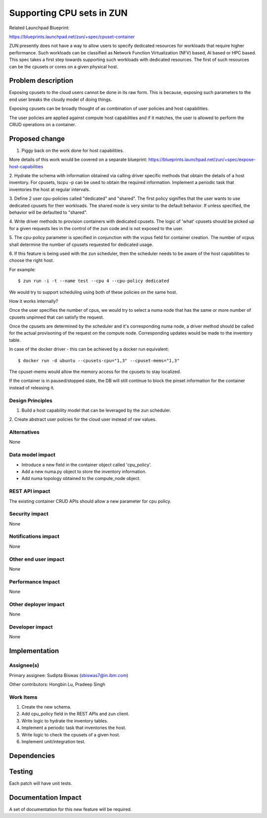 ..
   This work is licensed under a Creative Commons Attribution 3.0 Unported
 License.

 https://creativecommons.org/licenses/by/3.0/legalcode

==========================
Supporting CPU sets in ZUN
==========================
Related Launchpad Blueprint:

https://blueprints.launchpad.net/zun/+spec/cpuset-container

ZUN presently does not have a way to allow users to specify dedicated
resources for workloads that require higher performance. Such workloads
can be classified as Network Function Virtualization (NFV) based, AI
based or HPC based. This spec takes a first step towards supporting
such workloads with dedicated resources. The first of such resources
can be the cpusets or cores on a given physical host.



Problem description
===================

Exposing cpusets to the cloud users cannot be done in its raw form.
This is because, exposing such parameters to the end user breaks
the cloudy model of doing things.

Exposing cpusets can be broadly thought of as combination of user policies
and host capabilities.

The user policies are applied against compute host capabilities and if it
matches, the user is allowed to perform the CRUD operations on a container.

Proposed change
===============
1. Piggy back on the work done for host capabilities.

More details of this work would be covered on a separate blueprint:
https://blueprints.launchpad.net/zun/+spec/expose-host-capabilities

2. Hydrate the schema with information obtained via calling driver specific
methods that obtain the details of a host inventory. For cpusets, lscpu -p
can be used to obtain the required information. Implement a periodic task
that inventories the host at regular intervals.

3. Define 2 user cpu-policies called "dedicated" and "shared". The first
policy signifies that the user wants to use dedicated cpusets for their
workloads. The shared mode is very similar to the default behavior. If unless
specified, the behavior will be defaulted to "shared".

4. Write driver methods to provision containers with dedicated cpusets.
The logic of 'what' cpusets should be picked up for a given requests lies
in the control of the zun code and is not exposed to the user.

5. The cpu-policy parameter is specified in conjunction with the vcpus field
for container creation. The number of vcpus shall determine the number of
cpusets requested for dedicated usage.

6. If this feature is being used with the zun scheduler, then the scheduler
needs to be aware of the host capabilities to choose the right host.

For example::

  $ zun run -i -t --name test --cpu 4 --cpu-policy dedicated

We would try to support scheduling using both of these policies on the same
host.

How it works internally?

Once the user specifies the number of cpus, we would try to select a numa node
that has the same or more number of cpusets unpinned that can satisfy
the request.

Once the cpusets are determined by the scheduler and it's corresponding numa
node, a driver method should be called for the actual provisoning of the
request on the compute node. Corresponding updates would be made to the
inventory table.

In case of the docker driver - this can be achieved by a docker run
equivalent::

  $ docker run -d ubuntu --cpusets-cpu="1,3" --cpuset-mems="1,3"

The cpuset-mems would allow the memory access for the cpusets to
stay localized.

If the container is in paused/stopped state, the DB will still continue to
block the pinset information for the container instead of releasing it.


Design Principles
-----------------
1. Build a host capability model that can be leveraged by the zun scheduler.

2. Create abstract user policies for the cloud user instead of raw
values.


Alternatives
------------
None


Data model impact
-----------------
- Introduce a new field in the container object called 'cpu_policy'.
- Add a new numa.py object to store the inventory information.
- Add numa topology obtained to the compute_node object.


REST API impact
---------------
The existing container CRUD APIs should allow a new parameter
for cpu policy.

Security impact
---------------
None


Notifications impact
--------------------
None


Other end user impact
---------------------
None


Performance Impact
------------------
None

Other deployer impact
---------------------
None

Developer impact
----------------
None

Implementation
==============


Assignee(s)
-----------

Primary assignee:
Sudipta Biswas (sbiswas7@in.ibm.com)

Other contributors:
Hongbin Lu, Pradeep Singh

Work Items
----------
1. Create the new schema.
2. Add cpu_policy field in the REST APIs and zun client.
3. Write logic to hydrate the inventory tables.
4. Implement a periodic task that inventories the host.
5. Write logic to check the cpusets of a given host.
6. Implement unit/integration test.


Dependencies
============

Testing
=======
Each patch will have unit tests.


Documentation Impact
====================
A set of documentation for this new feature will be required.
